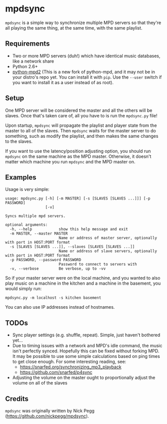 
* mpdsync
=mpdsync= is a simple way to synchronize multiple MPD servers so that they're all playing the same thing, at the same time, with the same playlist.
** Requirements
+ Two or more MPD servers (duh!) which have identical music databases, like a network share
+ Python 2.6+
+ [[https://pypi.python.org/pypi/python-mpd2][python-mpd2]] (This is a new fork of python-mpd, and it may not be in your distro's repo yet.  You can install it with =pip=.  Use the =--user= switch if you want to install it as a user instead of as root).
** Setup
One MPD server will be considered the master and all the others will be slaves.  Once that's taken care of, all you have to is run the =mpdsync.py= file!

Upon startup, =mpdsync= will propagate the playlist and player state from the master to all of the slaves. Then =mpdsync= waits for the master server to do something, such as modify the playlist, and then makes the same changes to the slaves.

If you want to use the latency/position adjusting option, you should run =mpdsync= on the same machine as the MPD master.  Otherwise, it doesn't matter which machine you run =mpdsync= and the MPD master on. 
** Examples
Usage is very simple:

#+BEGIN_SRC
usage: mpdsync.py [-h] [-m MASTER] [-s [SLAVES [SLAVES ...]]] [-p PASSWORD]
                  [-v]

Syncs multiple mpd servers.

optional arguments:
  -h, --help            show this help message and exit
  -m MASTER, --master MASTER
                        Name or address of master server, optionally with port in HOST:PORT format
  -s [SLAVES [SLAVES ...]], --slaves [SLAVES [SLAVES ...]]
                        Name or address of slave servers, optionally with port in HOST:PORT format
  -p PASSWORD, --password PASSWORD
                        Password to connect to servers with
  -v, --verbose         Be verbose, up to -vv
#+END_SRC

So if your master server were on the local machine, and you wanted to also play music on a machine in the kitchen and a machine in the basement, you would simply run:

=mpdsync.py -m localhost -s kitchen basement=

You can also use IP addresses instead of hostnames.
                        
** TODOs
+ Sync player settings (e.g. shuffle, repeat).  Simple, just haven't bothered yet...
+ Due to timing issues with a network and MPD's idle command, the music isn't perfectly synced. Hopefully this can be fixed without forking MPD.  It may be possible to use some simple calculations based on ping times to get close enough. For some interesting reading, see:
    - https://snarfed.org/synchronizing_mp3_playback
    - https://github.com/snarfed/p4sync
+ Adjusting the volume on the master ought to proportionally adjust the volume on all of the slaves
** Credits
=mpdsync= was originally written by Nick Pegg (https://github.com/nickpegg/mpdsync).
